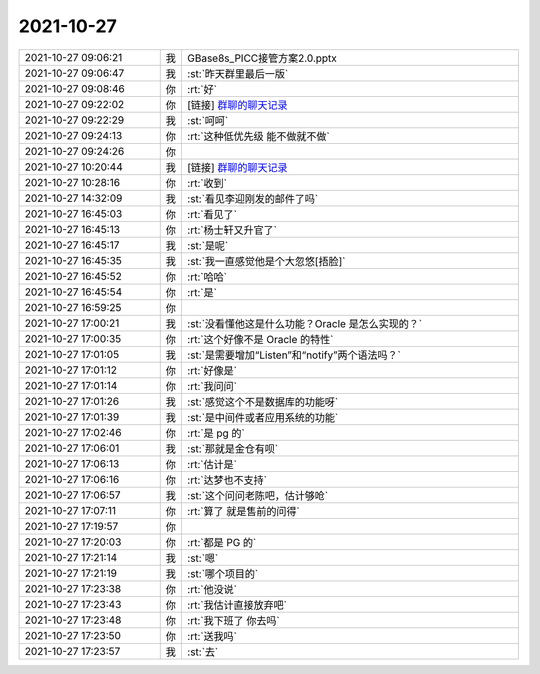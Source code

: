 2021-10-27
-------------

.. list-table::
   :widths: 25, 1, 60

   * - 2021-10-27 09:06:21
     - 我
     - GBase8s_PICC接管方案2.0.pptx
   * - 2021-10-27 09:06:47
     - 我
     - :st:`昨天群里最后一版`
   * - 2021-10-27 09:08:46
     - 你
     - :rt:`好`
   * - 2021-10-27 09:22:02
     - 你
     - [链接] `群聊的聊天记录 <https://support.weixin.qq.com/cgi-bin/mmsupport-bin/readtemplate?t=page/favorite_record__w_unsupport>`_
   * - 2021-10-27 09:22:29
     - 我
     - :st:`呵呵`
   * - 2021-10-27 09:24:13
     - 你
     - :rt:`这种低优先级 能不做就不做`
   * - 2021-10-27 09:24:26
     - 你
     - .. image:: /images/387443.jpg
          :width: 100px
   * - 2021-10-27 10:20:44
     - 我
     - [链接] `群聊的聊天记录 <https://support.weixin.qq.com/cgi-bin/mmsupport-bin/readtemplate?t=page/favorite_record__w_unsupport>`_
   * - 2021-10-27 10:28:16
     - 你
     - :rt:`收到`
   * - 2021-10-27 14:32:09
     - 我
     - :st:`看见李迎刚发的邮件了吗`
   * - 2021-10-27 16:45:03
     - 你
     - :rt:`看见了`
   * - 2021-10-27 16:45:13
     - 你
     - :rt:`杨士轩又升官了`
   * - 2021-10-27 16:45:17
     - 我
     - :st:`是呢`
   * - 2021-10-27 16:45:35
     - 我
     - :st:`我一直感觉他是个大忽悠[捂脸]`
   * - 2021-10-27 16:45:52
     - 你
     - :rt:`哈哈`
   * - 2021-10-27 16:45:54
     - 你
     - :rt:`是`
   * - 2021-10-27 16:59:25
     - 你
     - .. image:: /images/387453.jpg
          :width: 100px
   * - 2021-10-27 17:00:21
     - 我
     - :st:`没看懂他这是什么功能？Oracle 是怎么实现的？`
   * - 2021-10-27 17:00:35
     - 你
     - :rt:`这个好像不是 Oracle 的特性`
   * - 2021-10-27 17:01:05
     - 我
     - :st:`是需要增加“Listen”和“notify”两个语法吗？`
   * - 2021-10-27 17:01:12
     - 你
     - :rt:`好像是`
   * - 2021-10-27 17:01:14
     - 你
     - :rt:`我问问`
   * - 2021-10-27 17:01:26
     - 我
     - :st:`感觉这个不是数据库的功能呀`
   * - 2021-10-27 17:01:39
     - 我
     - :st:`是中间件或者应用系统的功能`
   * - 2021-10-27 17:02:46
     - 你
     - :rt:`是 pg 的`
   * - 2021-10-27 17:06:01
     - 我
     - :st:`那就是金仓有呗`
   * - 2021-10-27 17:06:13
     - 你
     - :rt:`估计是`
   * - 2021-10-27 17:06:16
     - 你
     - :rt:`达梦也不支持`
   * - 2021-10-27 17:06:57
     - 我
     - :st:`这个问问老陈吧，估计够呛`
   * - 2021-10-27 17:07:11
     - 你
     - :rt:`算了 就是售前的问得`
   * - 2021-10-27 17:19:57
     - 你
     - .. image:: /images/387467.jpg
          :width: 100px
   * - 2021-10-27 17:20:03
     - 你
     - :rt:`都是 PG 的`
   * - 2021-10-27 17:21:14
     - 我
     - :st:`嗯`
   * - 2021-10-27 17:21:19
     - 我
     - :st:`哪个项目的`
   * - 2021-10-27 17:23:38
     - 你
     - :rt:`他没说`
   * - 2021-10-27 17:23:43
     - 你
     - :rt:`我估计直接放弃吧`
   * - 2021-10-27 17:23:48
     - 你
     - :rt:`我下班了 你去吗`
   * - 2021-10-27 17:23:50
     - 你
     - :rt:`送我吗`
   * - 2021-10-27 17:23:57
     - 我
     - :st:`去`